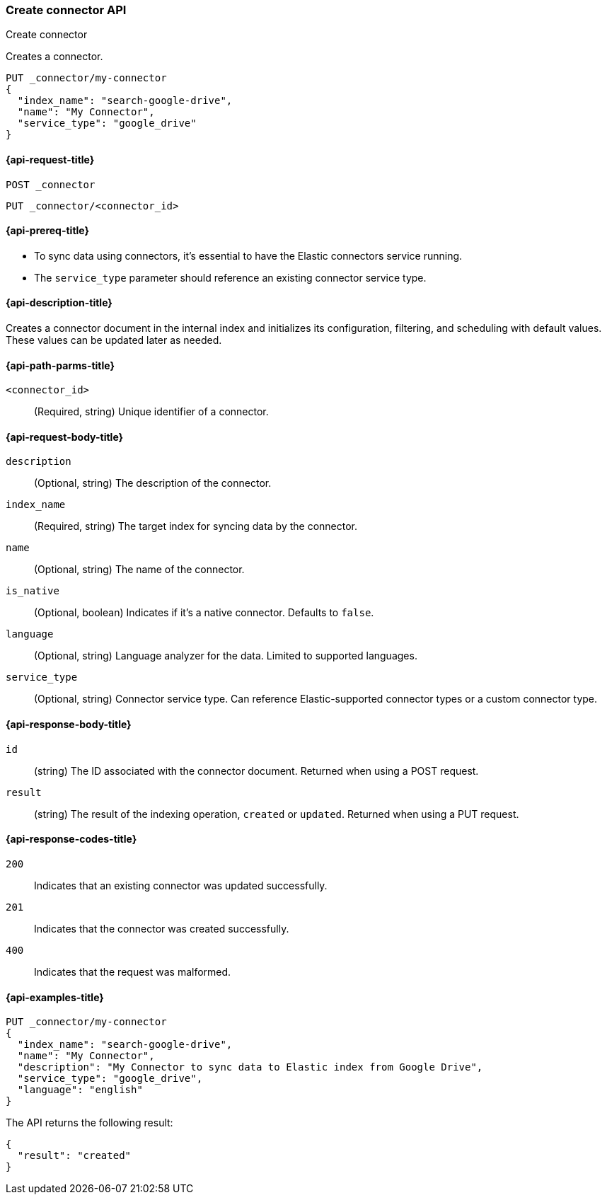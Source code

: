 [[create-connector-api]]
=== Create connector API
++++
<titleabbrev>Create connector</titleabbrev>
++++

Creates a connector.


[source,console]
--------------------------------------------------
PUT _connector/my-connector
{
  "index_name": "search-google-drive",
  "name": "My Connector",
  "service_type": "google_drive"
}
--------------------------------------------------
////
[source,console]
----
DELETE _connector/my-connector
----
// TEST[continued]
////

[[create-connector-api-request]]
==== {api-request-title}
`POST _connector`

`PUT _connector/<connector_id>`


[[create-connector-api-prereqs]]
==== {api-prereq-title}

* To sync data using connectors, it's essential to have the Elastic connectors service running.
* The `service_type` parameter should reference an existing connector service type.


[[create-connector-api-desc]]
==== {api-description-title}

Creates a connector document in the internal index and initializes its configuration, filtering, and scheduling with default values. These values can be updated later as needed.

[[create-connector-api-path-params]]
==== {api-path-parms-title}

`<connector_id>`::
(Required, string) Unique identifier of a connector.


[role="child_attributes"]
[[create-connector-api-request-body]]
==== {api-request-body-title}

`description`::
(Optional, string) The description of the connector.

`index_name`::
(Required, string) The target index for syncing data by the connector.

`name`::
(Optional, string) The name of the connector.

`is_native`::
(Optional, boolean) Indicates if it's a native connector. Defaults to `false`.

`language`::
(Optional, string) Language analyzer for the data. Limited to supported languages.

`service_type`::
(Optional, string) Connector service type. Can reference Elastic-supported connector types or a custom connector type.


[role="child_attributes"]
[[create-connector-api-response-body]]
==== {api-response-body-title}

`id`::
  (string) The ID associated with the connector document. Returned when using a POST request.

`result`::
  (string) The result of the indexing operation, `created` or `updated`. Returned when using a PUT request.

[[create-connector-api-response-codes]]
==== {api-response-codes-title}

`200`::
Indicates that an existing connector was updated successfully.

`201`::
Indicates that the connector was created successfully.

`400`::
Indicates that the request was malformed.

[[create-connector-api-example]]
==== {api-examples-title}

[source,console]
----
PUT _connector/my-connector
{
  "index_name": "search-google-drive",
  "name": "My Connector",
  "description": "My Connector to sync data to Elastic index from Google Drive",
  "service_type": "google_drive",
  "language": "english"
}
----


The API returns the following result:

[source,console-result]
----
{
  "result": "created"
}
----
////
[source,console]
----
DELETE _connector/my-connector
----
// TEST[continued]
////
